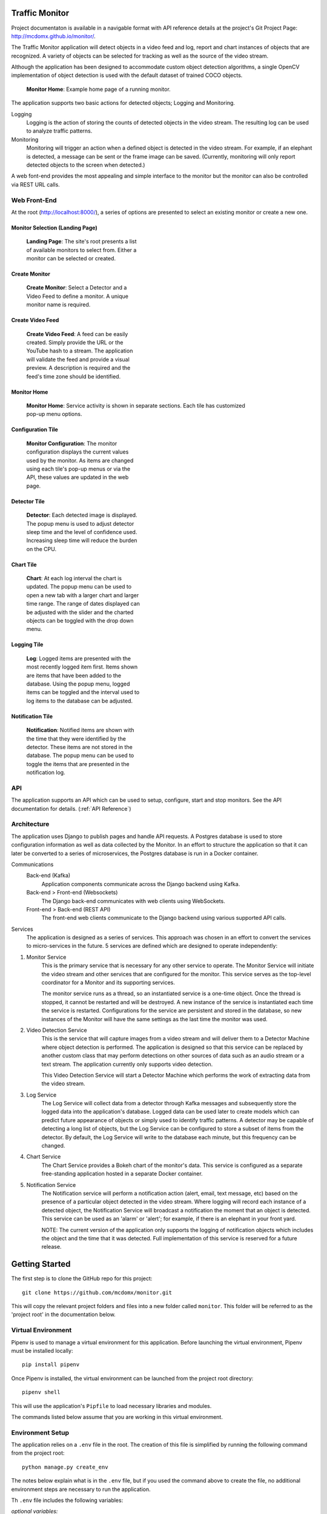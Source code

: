 Traffic Monitor
===============

Project documentaton is available in a navigable format with API reference details at the project's Git Project Page: http://mcdomx.github.io/monitor/.

The Traffic Monitor application will detect objects in a video feed and log, report and chart instances of objects that are recognized.  A variety of objects can be selected for tracking as well as the source of the video stream.

Although the application has been designed to accommodate custom object detection algorithms, a single OpenCV implementation of object detection is used with the default dataset of trained COCO objects.

.. figure:: images/all_services.png
  :figwidth: 600
  :alt: Monitor Home Screen

  **Monitor Home**: Example home page of a running monitor.

The application supports two basic actions for detected objects; Logging and Monitoring.

Logging
    Logging is the action of storing the counts of detected objects in the video stream.  The resulting log can be used to analyze traffic patterns.

Monitoring
    Monitoring will trigger an action when a defined object is detected in the video stream.  For example, if an elephant is detected, a message can be sent or the frame image can be saved. (Currently, monitoring will only report detected objects to the screen when detected.)

A web font-end provides the most appealing and simple interface to the monitor but the monitor can also be controlled via REST URL calls.

Web Front-End
-------------

At the root (http://localhost:8000/), a series of options are presented to select an existing monitor or create a new one.

Monitor Selection (Landing Page)
^^^^^^^^^^^^^^^^^^^^^^^^^^^^^^^^
.. figure:: images/monitor_selection.png
  :figwidth: 300
  :alt: Monitor Selection

  **Landing Page**: The site's root presents a list of available monitors to select from.  Either a monitor can be selected or created.

Create Monitor
^^^^^^^^^^^^^^
.. figure:: images/create_monitor.png
  :figwidth: 300
  :alt: Create Monitor

  **Create Monitor**: Select a Detector and a Video Feed to define a monitor.  A unique monitor name is required.

Create Video Feed
^^^^^^^^^^^^^^^^^
.. figure:: images/create_video_feed.png
  :figwidth: 300
  :alt: Create Video Feed

  **Create Video Feed**: A feed can be easily created.  Simply provide the URL or the YouTube hash to a stream.  The application will validate the feed and provide a visual preview.  A description is required and the feed's time zone should be identified.

Monitor Home
^^^^^^^^^^^^
.. figure:: images/all_services.png
  :figwidth: 600
  :alt: Monitor Home Screen

  **Monitor Home**: Service activity is shown in separate sections.  Each tile has customized pop-up menu options.


Configuration Tile
^^^^^^^^^^^^^^^^^^
.. figure:: images/monitor_configuration.png
  :figwidth: 300
  :alt: Configuration

  **Monitor Configuration**: The monitor configuration displays the current values used by the monitor.  As items are changed using each tile's pop-up menus or via the API, these values are updated in the web page.

Detector Tile
^^^^^^^^^^^^^
.. figure:: images/detector_service.png
  :figwidth: 300
  :alt: Detector

  **Detector**: Each detected image is displayed.  The popup menu is used to adjust detector sleep time and the level of confidence used.  Increasing sleep time will reduce the burden on the CPU.

Chart Tile
^^^^^^^^^^
.. figure:: images/chart_service.png
  :figwidth: 300
  :alt: Chart

  **Chart**: At each log interval the chart is updated.  The popup menu can be used to open a new tab with a larger chart and larger time range.  The range of dates displayed can be adjusted with the slider and the charted objects can be toggled with the drop down menu.

Logging Tile
^^^^^^^^^^^^
.. figure:: images/log_service.png
  :figwidth: 300
  :alt: Log

  **Log**: Logged items are presented with the most recently logged item first.  Items shown are items that have been added to the database.  Using the popup menu, logged items can be toggled and the interval used to log items to the database can be adjusted.

Notification Tile
^^^^^^^^^^^^^^^^^
.. figure:: images/notification_service.png
  :figwidth: 300
  :alt: Notification

  **Notification**: Notified items are shown with the time that they were identified by the detector.  These items are not stored in the database.  The popup menu can be used to toggle the items that are presented in the notification log.

API
---
The application supports an API which can be used to setup, configure, start and stop monitors.  See the API documentation for details. (:ref:`API Reference`)

Architecture
------------
The application uses Django to publish pages and handle API requests.  A Postgres database is used to store configuration information as well as data collected by the Monitor.  In an effort to structure the application so that it can later be converted to a series of microservices, the Postgres database is run in a Docker container.

Communications
    Back-end (Kafka)
        Application components communicate across the Django backend using Kafka.

    Back-end > Front-end (Websockets)
        The Django back-end communicates with web clients using WebSockets.

    Front-end > Back-end (REST API)
        The front-end web clients communicate to the Django backend using various supported API calls.

Services
    The application is designed as a series of services.  This approach was chosen in an effort to convert the services to micro-services in the future.  5 services are defined which are designed to operate independently:

1. Monitor Service
    This is the primary service that is necessary for any other service to operate.  The Monitor Service will initiate the video stream and other services that are configured for the monitor.  This service serves as the top-level coordinator for a Monitor and its supporting services.

    The monitor service runs as a thread, so an instantiated service is a one-time object.  Once the thread is stopped, it cannot be restarted and will be destroyed.  A new instance of the service is instantiated each time the service is restarted.  Configurations for the service are persistent and stored in the database, so new instances of the Monitor will have the same settings as the last time the monitor was used.

2. Video Detection Service
    This is the service that will capture images from a video stream and will deliver them to a Detector Machine where object detection is performed.  The application is designed so that this service can be replaced by another custom class that may perform detections on other sources of data such as an audio stream or a text stream.  The application currently only supports video detection.

    This Video Detection Service will start a Detector Machine which performs the work of extracting data from the video stream.

3. Log Service
    The Log Service will collect data from a detector through Kafka messages and subsequently store the logged data into the application's database. Logged data can be used later to create models which can predict future appearance of objects or simply used to identify traffic patterns.  A detector may be capable of detecting a long list of objects, but the Log Service can be configured to store a subset of items from the detector.  By default, the Log Service will write to the database each minute, but this frequency can be changed.

4. Chart Service
    The Chart Service provides a Bokeh chart of the monitor's data.  This service is configured as a separate free-standing application hosted in a separate Docker container.

5. Notification Service
    The Notification service will perform a notification action (alert, email, text message, etc) based on the presence of a particular object detected in the video stream.  Where logging will record each instance of a detected object, the Notification Service will broadcast a notification the moment that an object is detected.  This service can be used as an 'alarm' or 'alert'; for example, if there is an elephant in your front yard.

    NOTE: The current version of the application only supports the logging of notification objects which includes the object and the time that it was detected.  Full implementation of this service is reserved for a future release.

Getting Started
===============

The first step is to clone the GitHub repo for this project:

::

    git clone https://github.com/mcdomx/monitor.git

This will copy the relevant project folders and files into a new folder called ``monitor``.  This folder will be referred to as the 'project root' in the documentation below.


Virtual Environment
-------------------
Pipenv is used to manage a virtual environment for this application.  Before launching the virtual environment, Pipenv must be installed locally:

::

    pip install pipenv

Once Pipenv is installed, the virtual environment can be launched from the project root directory:

::

    pipenv shell

This will use the application's ``Pipfile`` to load necessary libraries and modules.

The commands listed below assume that you are working in this virtual environment.


Environment Setup
-----------------

The application relies on a ``.env`` file in the root.  The creation of this file is simplified by running the following command from the project root:
::

    python manage.py create_env

The notes below explain what is in the ``.env`` file, but if you used the command above to create the file, no additional environment steps are necessary to run the application.

Th ``.env`` file includes the following variables:

*optional variables:*
::

    export VERBOSITY=INFO


*required variables:*
::

    export DB_NAME=monitor_db  # name of database
    export DB_USER=monuser  # username of database
    export DB_PASSWORD=password  # user password of database
    export DB_HOST=0.0.0.0  # IP address of database (0.0.0.0 for Docker)
    export DJANGO_SECRET_KEY='<<gobblty_snobblty>>'  # Django secret key (can be anything)

The variables defined in the ``.env`` file will be included in the environment available in Django and accessible using:

::

    local_variable_name = os.getenv("<env_varibale_name>", "<default_if_not_found")


Database, Messaging and Charting Services
-------------------------------------

The application relies on a Postgres database as well as Kafka for messaging. Postgres is used as the database because the default SQLite database used by Django does not allow concurrent read/write requests which can happen in this application.

Charting is supported in a docker container that runs a Bokeh server.  The web front-end is designed to communicate with the REST-based urls that return an interactive chart of the monitor's data.  Chart data will dynamically be updated while the detector is running.

All of these services are configured to run in docker containers in this application.  To start the Docker containers, run the following from the project’s ``infrastructure`` directory:

::

    docker-compose up

Any data stored in these services will persist locally and will be available the next time that you start the containers from the same machine.

Initialize Database
^^^^^^^^^^^^^^^^^^^
The first time that you start the database, it will need to be initialized with Django.

-  Run the following Django commands to setup the database from the project root directory:

::

    python manage.py migrate
    python manage.py createsuperuser
    python manage.py setup_database

Stopping the Database and Kafka Containers
^^^^^^^^^^^^^^^^^^^^^^^^^^^^^^^^^^^^^^^^^^
To stop both the database and Kafka containers:

-  Run the following from the ``infratructure`` directory:

::

    docker-compose down

Deleting the Database
^^^^^^^^^^^^^^^^^^^^^
In the event that you want to delete the database and start over, follow the steps below.

::

   docker-compose down
   docker volume remove infrastructure_monitor_data

-  Delete all migrations in the ``migrations`` directory.


Changing the Database and Kafka Configuration
^^^^^^^^^^^^^^^^^^^^^^^^^^^^^^^^^^^^^^^^^^^^^
Changes to the Postgres or Kafka services can be made by updating the docker-compose.yaml file:

-  Update variables and values in the ``docker-compose.yaml`` file in
   the ``infrastructure`` directory.


Start Application
-----------------
Once the docker containers running Zookepper, Kafka and Postgres are running, the application can be started via:

::

    python manage.py runserver

Using this command, the application will be published to http://127.0.0.1:8000.

Alternatively, you can define the IP address and port used by the application.  If you set the IP address t the host computer's IP address, you will be able to access the application from any machine on the local network:

::

    python manage.py runserver 10.0.0.1:12345



